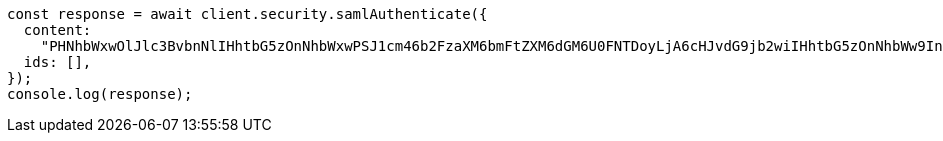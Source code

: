 // This file is autogenerated, DO NOT EDIT
// Use `node scripts/generate-docs-examples.js` to generate the docs examples

[source, js]
----
const response = await client.security.samlAuthenticate({
  content:
    "PHNhbWxwOlJlc3BvbnNlIHhtbG5zOnNhbWxwPSJ1cm46b2FzaXM6bmFtZXM6dGM6U0FNTDoyLjA6cHJvdG9jb2wiIHhtbG5zOnNhbWw9InVybjpvYXNpczpuYW1lczp0YzpTQU1MOjIuMD.....",
  ids: [],
});
console.log(response);
----
